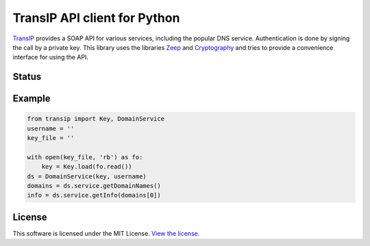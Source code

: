 =============================
TransIP API client for Python
=============================

TransIP_ provides a SOAP API for various services, including the popular DNS service.
Authentication is done by signing the call by a private key.
This library uses the libraries Zeep_ and Cryptography_ and tries to provide a convenience interface for using the API.

Status
------
.. image:: https://travis-ci.org/middagj/transip.svg?branch=master
    :target: https://travis-ci.org/middagj/transip

Example
-------
.. code:: python

  from transip import Key, DomainService
  username = ''
  key_file = ''

  with open(key_file, 'rb') as fo:
      key = Key.load(fo.read())
  ds = DomainService(key, username)
  domains = ds.service.getDomainNames()
  info = ds.service.getInfo(domains[0])

License
-------
This software is licensed under the MIT License. `View the license`_.

.. _TransIP: https://www.transip.nl/transip/api/
.. _Zeep: http://docs.python-zeep.org/en/master/
.. _Cryptography: https://cryptography.io/en/latest/
.. _View the license: LICENSE
